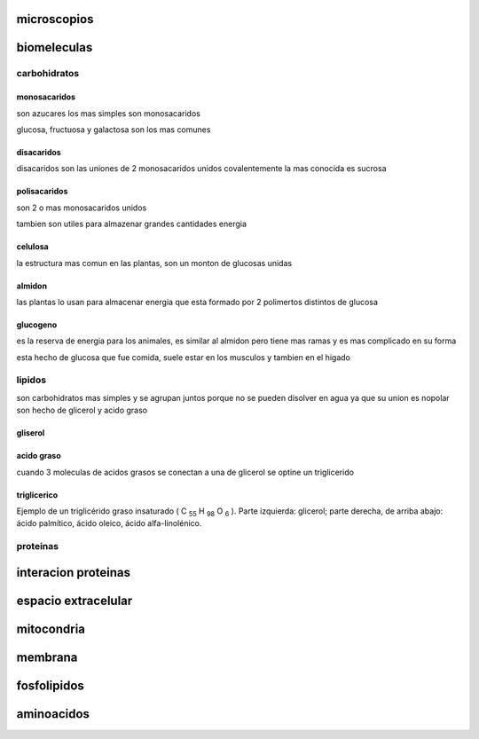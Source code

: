 ************
microscopios
************

************
biomeleculas
************

carbohidratos
=============

monosacaridos
-------------

son azucares los mas simples son monosacaridos

glucosa, fructuosa y galactosa son los mas comunes

.. image:: r.1/carbohidratos_1.png
  :width: 200

disacaridos
-----------

disacaridos son las uniones de 2 monosacaridos unidos covalentemente
la mas conocida es sucrosa

.. image:: r.1/sucrosa.svg.png
  :width: 200

polisacaridos
-------------

son 2 o mas monosacaridos unidos

tambien son utiles para almazenar grandes cantidades energia

.. image:: r.1/polisacarido.png
  :width: 200

celulosa
--------

la estructura mas comun en las plantas, son un monton de glucosas unidas

.. image:: r.1/celulosa.png
  :width: 200

almidon
-------

las plantas lo usan para almacenar energia que esta formado por 2 polimertos
distintos de glucosa

.. image:: r.1/almidon.png
  :width: 200

glucogeno
---------

es la reserva de energia para los animales, es similar al almidon pero
tiene mas ramas y es mas complicado en su forma

esta hecho de glucosa que fue comida, suele estar en los musculos y tambien
en el higado

.. image:: r.1/glucogeno.png
  :width: 200


lipidos
=======

son carbohidratos mas simples y se agrupan juntos porque no se pueden
disolver en agua ya que su union es nopolar son hecho de glicerol y acido graso

gliserol
--------

.. image:: r.1/glicerol.png
  :width: 200

acido graso
-----------

.. image:: r.1/arachidic_1.png
  :width: 200

cuando 3 moleculas de acidos grasos se conectan a una de glicerol se optine
un triglicerido

triglicerico
------------

.. image:: r.1/triglicerido_1.PNG
  :width: 200

Ejemplo de un triglicérido graso insaturado
( C :sub:`55` H :sub:`98` O :sub:`6` ). Parte izquierda: glicerol; parte
derecha, de arriba abajo: ácido palmítico, ácido oleico, ácido alfa-linolénico.

proteinas
=========

********************
interacion proteinas
********************

********************
espacio extracelular
********************

***********
mitocondria
***********

********
membrana
********

************
fosfolipidos
************

***********
aminoacidos
***********
